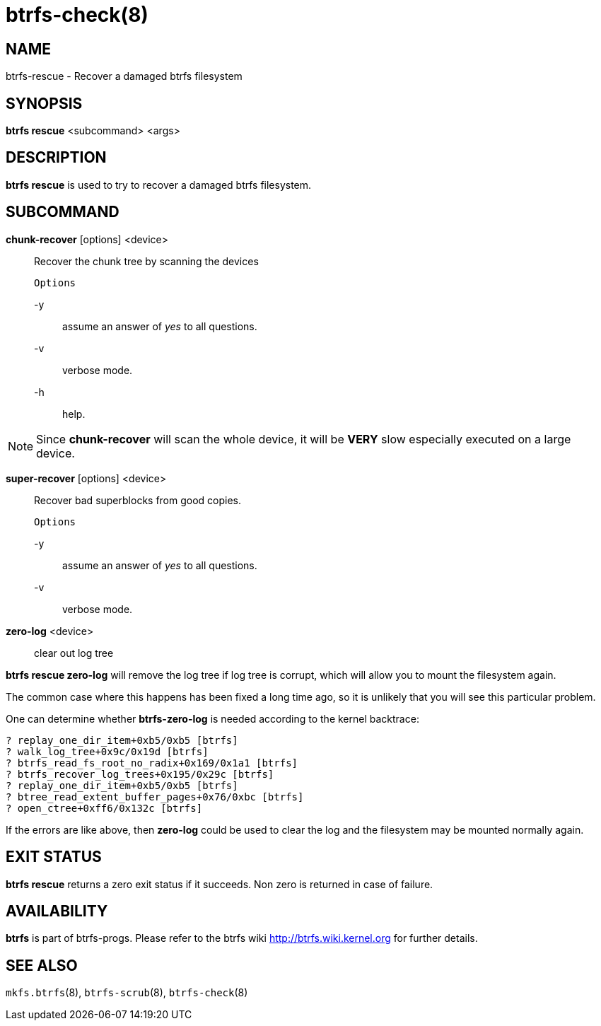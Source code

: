 btrfs-check(8)
==============

NAME
----
btrfs-rescue - Recover a damaged btrfs filesystem

SYNOPSIS
--------
*btrfs rescue* <subcommand> <args>

DESCRIPTION
-----------
*btrfs rescue* is used to try to recover a damaged btrfs filesystem.

SUBCOMMAND
----------
*chunk-recover* [options] <device>::
Recover the chunk tree by scanning the devices
+
`Options`
+
-y::::
assume an answer of 'yes' to all questions.
-v::::
verbose mode.
-h::::
help.

NOTE: Since *chunk-recover* will scan the whole device, it will be *VERY* slow
especially executed on a large device.

*super-recover* [options] <device>::
Recover bad superblocks from good copies.
+
`Options`
+
-y::::
assume an answer of 'yes' to all questions.
-v::::
verbose mode.

*zero-log* <device>::
clear out log tree

*btrfs rescue zero-log* will remove the log tree if log tree is corrupt, which
will allow you to mount the filesystem again.

The common case where this happens has been fixed a long time ago,
so it is unlikely that you will see this particular problem.

One can determine whether *btrfs-zero-log* is needed according to the kernel
backtrace:
----
? replay_one_dir_item+0xb5/0xb5 [btrfs]
? walk_log_tree+0x9c/0x19d [btrfs]
? btrfs_read_fs_root_no_radix+0x169/0x1a1 [btrfs]
? btrfs_recover_log_trees+0x195/0x29c [btrfs]
? replay_one_dir_item+0xb5/0xb5 [btrfs]
? btree_read_extent_buffer_pages+0x76/0xbc [btrfs]
? open_ctree+0xff6/0x132c [btrfs]
----

If the errors are like above, then *zero-log* could be used to clear
the log and the filesystem may be mounted normally again.

EXIT STATUS
-----------
*btrfs rescue* returns a zero exit status if it succeeds. Non zero is
returned in case of failure.

AVAILABILITY
------------
*btrfs* is part of btrfs-progs.
Please refer to the btrfs wiki http://btrfs.wiki.kernel.org for
further details.

SEE ALSO
--------
`mkfs.btrfs`(8),
`btrfs-scrub`(8),
`btrfs-check`(8)
